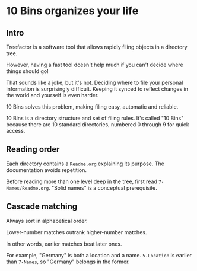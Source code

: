 * 10 Bins organizes your life

** Intro

Treefactor is a software tool that allows rapidly filing objects in a directory tree.  

However, having a fast tool doesn't help much if you can't decide where things should go!

That sounds like a joke, but it's not.  Deciding where to file your personal information is surprisingly difficult.  Keeping it synced to reflect changes in the world and yourself is even harder.

10 Bins solves this problem, making filing easy, automatic and reliable.

10 Bins is a directory structure and set of filing rules.  It's called "10 Bins" because there are 10 standard directories, numbered 0 through 9 for quick access.

** Reading order

Each directory contains a =Readme.org= explaining its purpose.  The documentation avoids repetition.

Before reading more than one level deep in the tree, first read =7-Names/Readme.org=.  "Solid names" is a conceptual prerequisite.

** Cascade matching

Always sort in alphabetical order.

Lower-number matches outrank higher-number matches.

In other words, earlier matches beat later ones.

For example, "Germany" is both a location and a name.  =5-Location= is earlier than =7-Names=, so "Germany" belongs in the former.
